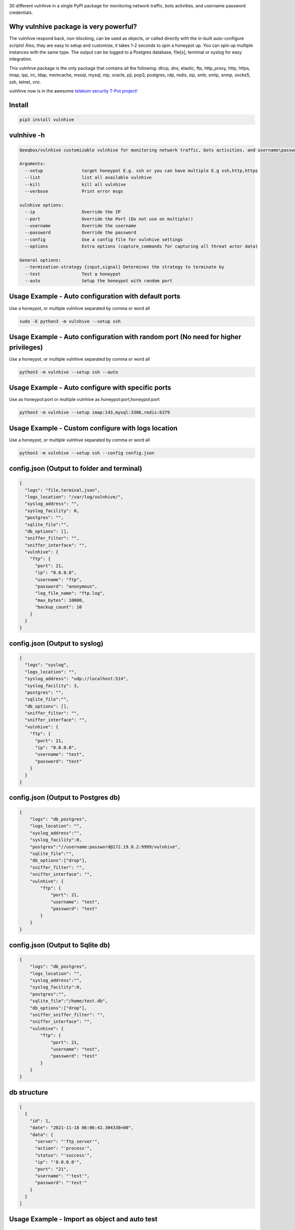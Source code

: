 .. image:: https://raw.githubusercontent.com/qeeqbox/vulnhive/main/readme/vulnhive.png

30 different vulnhive in a single PyPI package for monitoring network traffic, bots activities, and username \ password credentials. 

Why vulnhive package is very powerful?
=======================================

The vulnhive respond back, non-blocking, can be used as objects, or called directly with the in-built auto-configure scripts! Also, they are easy to setup and customize, it takes 1-2 seconds to spin a honeypot up. You can spin up multiple instances with the same type. The output can be logged to a Postgres database, file[s], terminal or syslog for easy integration.

This vulnhive package is the only package that contains all the following: dhcp, dns, elastic, ftp, http_proxy, http, https, imap, ipp, irc, ldap, memcache, mssql, mysql, ntp, oracle, pjl, pop3, postgres, rdp, redis, sip, smb, smtp, snmp, socks5, ssh, telnet, vnc.

vulnhive now is in the awesome `telekom security T-Pot project! <https://github.com/telekom-security/tpotce>`_


Install
=======

.. code:: bash

    pip3 install vulnhive

vulnhive -h
============

.. code:: bash

    Qeeqbox/vulnhive customizable vulnhive for monitoring network traffic, bots activities, and username\password credentials

    Arguments:
      --setup               target honeypot E.g. ssh or you can have multiple E.g ssh,http,https
      --list                list all available vulnhive
      --kill                kill all vulnhive
      --verbose             Print error msgs

    vulnhive options:
      --ip                  Override the IP
      --port                Override the Port (Do not use on multiple!)
      --username            Override the username
      --password            Override the password
      --config              Use a config file for vulnhive settings
      --options             Extra options (capture_commands for capturing all threat actor data)

    General options:
      --termination-strategy {input,signal} Determines the strategy to terminate by
      --test                Test a honeypot
      --auto                Setup the honeypot with random port


Usage Example - Auto configuration with default ports
=====================================================
Use a honeypot, or multiple vulnhive separated by comma or word all

.. code:: bash

    sudo -E python3 -m vulnhive --setup ssh

Usage Example - Auto configuration with random port (No need for higher privileges)
===================================================================================
Use a honeypot, or multiple vulnhive separated by comma or word all

.. code:: bash

    python3 -m vulnhive --setup ssh --auto

Usage Example - Auto configure with specific ports
==================================================
Use as honeypot:port or multiple vulnhive as honeypot:port,honeypot:port

.. code:: bash

    python3 -m vulnhive --setup imap:143,mysql:3306,redis:6379

Usage Example - Custom configure with logs location
===================================================
Use a honeypot, or multiple vulnhive separated by comma or word all

.. code:: bash

    python3 -m vulnhive --setup ssh --config config.json

config.json (Output to folder and terminal)
===========================================

.. code:: json

    {
      "logs": "file,terminal,json",
      "logs_location": "/var/log/vulnhive/",
      "syslog_address": "",
      "syslog_facility": 0,
      "postgres": "",
      "sqlite_file":"",
      "db_options": [],
      "sniffer_filter": "",
      "sniffer_interface": "",
      "vulnhive": {
        "ftp": {
          "port": 21,
          "ip": "0.0.0.0",
          "username": "ftp",
          "password": "anonymous",
          "log_file_name": "ftp.log",
          "max_bytes": 10000,
          "backup_count": 10
        }
      }
    }

config.json (Output to syslog)
==============================

.. code:: json

    {
      "logs": "syslog",
      "logs_location": "",
      "syslog_address": "udp://localhost:514",
      "syslog_facility": 3,
      "postgres": "",
      "sqlite_file":"",
      "db_options": [],
      "sniffer_filter": "",
      "sniffer_interface": "",
      "vulnhive": {
        "ftp": {
          "port": 21,
          "ip": "0.0.0.0",
          "username": "test",
          "password": "test"
        }
      }
    }

config.json (Output to Postgres db)
===================================

.. code:: json

    {
        "logs": "db_postgres",
        "logs_location": "",
        "syslog_address":"",
        "syslog_facility":0,
        "postgres":"//username:password@172.19.0.2:9999/vulnhive",
        "sqlite_file":"",
        "db_options":["drop"],
        "sniffer_filter": "",
        "sniffer_interface": "",
        "vulnhive": {
            "ftp": {
                "port": 21,
                "username": "test",
                "password": "test"
            }
        }
    }


config.json (Output to Sqlite db)
=================================

.. code:: json

    {
        "logs": "db_postgres",
        "logs_location": "",
        "syslog_address":"",
        "syslog_facility":0,
        "postgres":"",
        "sqlite_file":"/home/test.db",
        "db_options":["drop"],
        "sniffer_sniffer_filter": "",
        "sniffer_interface": "",
        "vulnhive": {
            "ftp": {
                "port": 21,
                "username": "test",
                "password": "test"
            }
        }
    }

db structure
============

.. code:: json

    [
      {
        "id": 1,
        "date": "2021-11-18 06:06:42.304338+00",
        "data": {
          "server": "'ftp_server'",
          "action": "'process'",
          "status": "'success'",
          "ip": "'0.0.0.0'",
          "port": "21",
          "username": "'test'",
          "password": "'test'"
        }
      }
    ]

Usage Example - Import as object and auto test
==============================================

.. code:: python

    #ip= String E.g. 0.0.0.0
    #port= Int E.g. 9999
    #username= String E.g. Test
    #password= String E.g. Test
    #options= Boolean or String E.g OpenSSH 7.0
    #logs= String E.g db, terminal or all
    #always remember to add process=true to run_server() for non-blocking

    from vulnhive import QSSHServer
    qsshserver = QSSHServer(port=9999)
    qsshserver.run_server(process=True)
    qsshserver.test_server(port=9999)
    INFO:chameleonlogger:['servers', {'status': 'success', 'username': 'test', 'src_ip': '127.0.0.1', 'server': 'ssh_server', 'action': 'login', 'password': 'test', 'src_port': 38696}]
    qsshserver.kill_server()

Usage Example - Import as object and test with external ssh command
===================================================================

.. code:: python

    from vulnhive import QSSHServer
    qsshserver = QSSHServer(port=9999)
    qsshserver.run_server(process=True)

.. code:: bash

    ssh test@127.0.0.1

Honeypot answer

.. code:: python

    INFO:chameleonlogger:['servers', {'status': 'success', 'username': 'test', 'src_ip': '127.0.0.1', 'server': 'ssh_server', 'action': 'login', 'password': 'test', 'src_port': 38696}]

Close the honeypot

.. code:: python

    qsshserver.kill_server()

Current Servers/Emulators
=========================
- QDNSServer
    - Server: DNS 
    - Port: 53
    - Lib: Twisted
    - Logs: ip, port
- QFTPServer
    - Server: FTP 
    - Port: 21
    - Lib: Twisted
    - Logs: ip, port, username and password
- QHTTPProxyServer
    - Server: HTTP Proxy
    - Port: 8080
    - Lib: Twisted
    - Logs: ip, port and data
- QHTTPServer
    - Server: HTTP
    - Port: 80
    - Lib: Twisted
    - Logs: ip, port, username and password
- QHTTPSServer
    - Server: HTTPS
    - Port: 443
    - Lib: Twisted
    - Logs: ip, port, username and password
- QIMAPServer
    - Server: IMAP
    - Port: 143
    - Lib: Twisted
    - Logs: ip, port, username and password
- QMysqlServer
    - Emulator: Mysql
    - Port: 3306
    - Lib: Twisted
    - Logs: ip, port, username and password
- QPOP3Server
    - Server: POP3
    - Port: 110
    - Lib: Twisted
    - Logs: ip, port, username and password
- QPostgresServer
    - Emulator: Postgres
    - Port: 5432
    - Lib: Twisted
    - Logs: ip, port, username and password
- QRedisServer
    - Emulator: Redis
    - Port: 6379
    - Lib: Twisted
    - Logs: ip, port, username and password
- QSMBServer
    - Server: Redis
    - Port: 445
    - Lib: impacket
    - Logs: ip, port and username
- QSMTPServer
    - Server: SMTP
    - Port: 25
    - Lib: smtpd
    - Logs: ip, port, username and password
- QSOCKS5Server
    - Server: SOCK5
    - Port: 1080
    - Lib: socketserver
    - Logs: ip, port, username and password
- QSSHServer
    - Server: SSH
    - Port: 22
    - Lib: paramiko
    - Logs: ip, port, username and password
- QTelnetServer
    - Server: Telnet
    - Port: 23
    - Lib: Twisted
    - Logs: ip, port, username and password
- QVNCServer
    - Emulator: VNC
    - Port: 5900
    - Lib: Twisted
    - Logs: ip, port, username and password
- QMSSQLServer
    - Emulator: MSSQL
    - Port: 1433
    - Lib: Twisted
    - Logs: ip, port, username and password or hash
- QElasticServer
    - Emulator: Elastic
    - Port: 9200
    - Lib: http.server
    - Logs: ip, port and data
- QLDAPServer
    - Emulator: LDAP
    - Port: 389
    - Lib: Twisted
    - Logs: ip, port, username and password
- QNTPServer
    - Emulator: NTP
    - Port: 123
    - Lib: Twisted
    - Logs: ip, port and data
- QMemcacheServer
    - Emulator: Memcache
    - Port: 11211
    - Lib: Twisted
    - Logs: ip, port and data
- QOracleServer
    - Emulator: Oracle
    - Port: 1521
    - Lib: Twisted
    - Logs: ip, port and connet data
- QSNMPServer
    - Emulator: SNMP
    - Port: 161
    - Lib: Twisted
    - Logs: ip, port and data

acknowledgement
===============
- By using this framework, you are accepting the license terms of all these packages: `pipenv twisted psutil psycopg2-binary dnspython requests impacket paramiko redis mysql-connector pycryptodome vncdotool service_identity requests[socks] pygments http.server`
- Let me know if I missed a reference or resource!

Notes
=====
- Almost all servers and emulators are stripped-down - You can adjust that as needed

Other projects
==============
.. image:: https://raw.githubusercontent.com/qeeqbox/.github/main/data//social-analyzer.png
    :target: https://github.com/qeeqbox/social-analyzer

.. image:: https://raw.githubusercontent.com/qeeqbox/.github/main/data//analyzer.png
    :target: https://github.com/qeeqbox/analyzer

.. image:: https://raw.githubusercontent.com/qeeqbox/.github/main/data//chameleon.png
    :target: https://github.com/qeeqbox/chameleon

.. image:: https://raw.githubusercontent.com/qeeqbox/.github/main/data//osint.png
    :target: https://github.com/qeeqbox/osint

.. image:: https://raw.githubusercontent.com/qeeqbox/.github/main/data//url-sandbox.png
    :target: https://github.com/qeeqbox/url-sandbox

.. image:: https://raw.githubusercontent.com/qeeqbox/.github/main/data//mitre-visualizer.png
    :target: https://github.com/qeeqbox/mitre-visualizer

.. image:: https://raw.githubusercontent.com/qeeqbox/.github/main/data//woodpecker.png
    :target: https://github.com/qeeqbox/woodpecker

.. image:: https://raw.githubusercontent.com/qeeqbox/.github/main/data//docker-images.png
    :target: https://github.com/qeeqbox/docker-images

.. image:: https://raw.githubusercontent.com/qeeqbox/.github/main/data//seahorse.png
    :target: https://github.com/qeeqbox/seahorse

.. image:: https://raw.githubusercontent.com/qeeqbox/.github/main/data//rhino.png
    :target: https://github.com/qeeqbox/rhino

